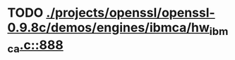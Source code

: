 * TODO [[view:./projects/openssl/openssl-0.9.8c/demos/engines/ibmca/hw_ibmca.c::face=ovl-face1::linb=888::colb=12::cole=15][ ./projects/openssl/openssl-0.9.8c/demos/engines/ibmca/hw_ibmca.c::888]]
